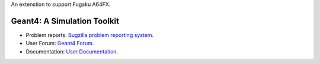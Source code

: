 An extenstion to support Fugaku A64FX.

=====
Geant4: A Simulation Toolkit 
=====

- Problem reports: `Bugzilla problem reporting system <https://bugzilla-geant4.kek.jp>`_.
- User Forum: `Geant4 Forum <https://geant4-forum.web.cern.ch>`_.
- Documentation: `User Documentation <https://cern.ch/geant4/support/user_documentation>`_.

